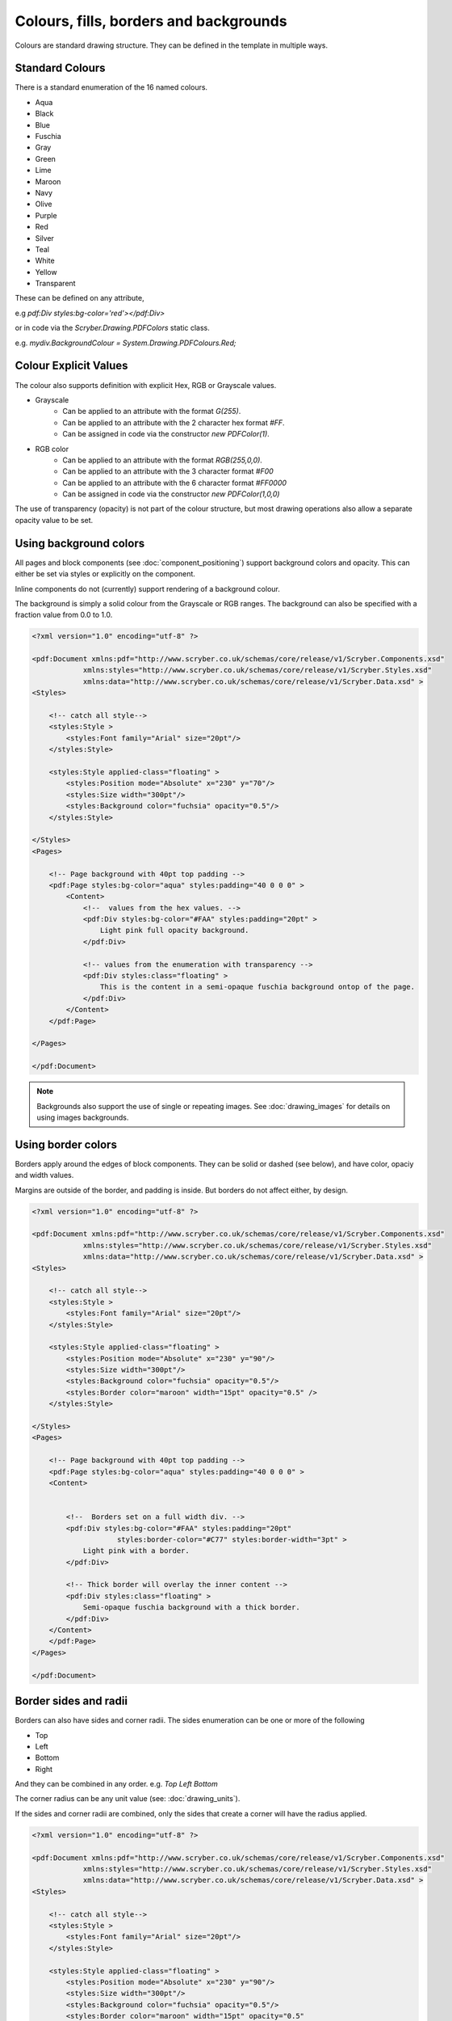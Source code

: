 ============================================
Colours, fills, borders and backgrounds
============================================

Colours are standard drawing structure. They can be defined in the template in multiple ways.


Standard Colours
=================

There is a standard enumeration of the 16 named colours.

* Aqua
* Black
* Blue
* Fuschia
* Gray
* Green
* Lime
* Maroon
* Navy
* Olive
* Purple
* Red
* Silver
* Teal
* White
* Yellow
* Transparent


These can be defined on any attribute, 

e.g `pdf:Div styles:bg-color='red'></pdf:Div>`

or in code via the `Scryber.Drawing.PDFColors` static class.

e.g. `mydiv.BackgroundColour = System.Drawing.PDFColours.Red;`


Colour Explicit Values
=======================

The colour also supports definition with explicit Hex, RGB or Grayscale values.

* Grayscale
    * Can be applied to an attribute with the format `G(255)`.
    * Can be applied to an attribute with the 2 character hex format `#FF`.
    * Can be assigned in code via the constructor `new PDFColor(1)`.
* RGB color
    * Can be applied to an attribute with the format `RGB(255,0,0)`.
    * Can be applied to an attribute with the 3 character format `#F00`
    * Can be applied to an attribute with the 6 character format `#FF0000`
    * Can be assigned in code via the constructor `new PDFColor(1,0,0)`


The use of transparency (opacity) is not part of the colour structure, but most drawing operations
also allow a separate opacity value to be set.


Using background colors
==========================

All pages and block components (see :doc:`component_positioning`) support background colors and opacity.
This can either be set via styles or explicitly on the component.

Inline components do not (currently) support rendering of a background colour.

The background is simply a solid colour from the Grayscale or RGB ranges. The background can also be specified with a fraction value from 0.0 to 1.0.


.. code-block:: xml

    <?xml version="1.0" encoding="utf-8" ?>

    <pdf:Document xmlns:pdf="http://www.scryber.co.uk/schemas/core/release/v1/Scryber.Components.xsd"
                xmlns:styles="http://www.scryber.co.uk/schemas/core/release/v1/Scryber.Styles.xsd"
                xmlns:data="http://www.scryber.co.uk/schemas/core/release/v1/Scryber.Data.xsd" >
    <Styles>
        
        <!-- catch all style-->
        <styles:Style >
            <styles:Font family="Arial" size="20pt"/>
        </styles:Style>

        <styles:Style applied-class="floating" >
            <styles:Position mode="Absolute" x="230" y="70"/>
            <styles:Size width="300pt"/>
            <styles:Background color="fuchsia" opacity="0.5"/>
        </styles:Style>
        
    </Styles>
    <Pages>
        
        <!-- Page background with 40pt top padding -->
        <pdf:Page styles:bg-color="aqua" styles:padding="40 0 0 0" >
            <Content>
                <!--  values from the hex values. -->
                <pdf:Div styles:bg-color="#FAA" styles:padding="20pt" >
                    Light pink full opacity background.
                </pdf:Div>

                <!-- values from the enumeration with transparency -->
                <pdf:Div styles:class="floating" >
                    This is the content in a semi-opaque fuschia background ontop of the page.
                </pdf:Div>
            </Content>
        </pdf:Page>

    </Pages>
    
    </pdf:Document>


.. image:: images/documentbgcolor.png

.. note:: Backgrounds also support the use of single or repeating images. See :doc:`drawing_images` for details on using images backgrounds.

Using border colors
====================

Borders apply around the edges of block components. They can be solid or dashed (see below), and have color, opaciy and width values.

Margins are outside of the border, and padding is inside. But borders do not affect either, by design.

.. code-block:: xml

    <?xml version="1.0" encoding="utf-8" ?>

    <pdf:Document xmlns:pdf="http://www.scryber.co.uk/schemas/core/release/v1/Scryber.Components.xsd"
                xmlns:styles="http://www.scryber.co.uk/schemas/core/release/v1/Scryber.Styles.xsd"
                xmlns:data="http://www.scryber.co.uk/schemas/core/release/v1/Scryber.Data.xsd" >
    <Styles>
        
        <!-- catch all style-->
        <styles:Style >
            <styles:Font family="Arial" size="20pt"/>
        </styles:Style>

        <styles:Style applied-class="floating" >
            <styles:Position mode="Absolute" x="230" y="90"/>
            <styles:Size width="300pt"/>
            <styles:Background color="fuchsia" opacity="0.5"/>
            <styles:Border color="maroon" width="15pt" opacity="0.5" />
        </styles:Style>
        
    </Styles>
    <Pages>
        
        <!-- Page background with 40pt top padding -->
        <pdf:Page styles:bg-color="aqua" styles:padding="40 0 0 0" >
        <Content>
        
        
            <!--  Borders set on a full width div. -->
            <pdf:Div styles:bg-color="#FAA" styles:padding="20pt" 
                        styles:border-color="#C77" styles:border-width="3pt" >
                Light pink with a border.
            </pdf:Div>

            <!-- Thick border will overlay the inner content -->
            <pdf:Div styles:class="floating" >
                Semi-opaque fuschia background with a thick border.
            </pdf:Div>
        </Content>
        </pdf:Page>
    </Pages>
    
    </pdf:Document>


.. image:: images/documentbordercolor.png


Border sides and radii
======================

Borders can also have sides and corner radii. The sides enumeration can be one or more of the following

* Top
* Left
* Bottom
* Right

And they can be combined in any order. e.g. `Top Left Bottom`

The corner radius can be any unit value (see: :doc:`drawing_units`).

If the sides and corner radii are combined, only the sides that create a corner will have the radius applied.

.. code-block:: xml

    <?xml version="1.0" encoding="utf-8" ?>

    <pdf:Document xmlns:pdf="http://www.scryber.co.uk/schemas/core/release/v1/Scryber.Components.xsd"
                xmlns:styles="http://www.scryber.co.uk/schemas/core/release/v1/Scryber.Styles.xsd"
                xmlns:data="http://www.scryber.co.uk/schemas/core/release/v1/Scryber.Data.xsd" >
    <Styles>
        
        <!-- catch all style-->
        <styles:Style >
            <styles:Font family="Arial" size="20pt"/>
        </styles:Style>

        <styles:Style applied-class="floating" >
            <styles:Position mode="Absolute" x="230" y="90"/>
            <styles:Size width="300pt"/>
            <styles:Background color="fuchsia" opacity="0.5"/>
            <styles:Border color="maroon" width="15pt" opacity="0.5"
                           corner-radius="15pt" sides="Bottom Left Right"/>
        </styles:Style>
        
    </Styles>
    <Pages>
        
        <!-- Page background with 40pt top padding -->
        <pdf:Page styles:bg-color="aqua" styles:padding="40 0 0 0" >
        <Content>
        
        
        <!--  Borders set on a full width div. -->
            <pdf:Div styles:bg-color="#FAA" styles:padding="20pt" 
                        styles:border-color="#C77" styles:border-width="3pt" styles:border-corner-radius="10pt">
                Light pink with a border around.
            </pdf:Div>

            <!-- Thick border will overlay the inner content -->
            <pdf:Div styles:class="floating" >
                Semi-opaque fuschia background with a thick sided border.
            </pdf:Div>
        </Content>
        </pdf:Page>
    </Pages>
    
    </pdf:Document>

.. image:: images/documentbordersides.png


Using fill colors
===================

The fill color applies to shapes and text. 
It is independent of background, however the same attributes apply to fills as to backgrounds.

.. code-block:: xml

    <?xml version="1.0" encoding="utf-8" ?>

    <pdf:Document xmlns:pdf="http://www.scryber.co.uk/schemas/core/release/v1/Scryber.Components.xsd"
                xmlns:styles="http://www.scryber.co.uk/schemas/core/release/v1/Scryber.Styles.xsd"
                xmlns:data="http://www.scryber.co.uk/schemas/core/release/v1/Scryber.Data.xsd" >
    <Styles>
        
        <!-- catch all style-->
        <styles:Style >
            <styles:Font family="Arial" size="20pt"/>
        </styles:Style>

        <styles:Style applied-class="floating" >
            <styles:Position mode="Absolute" x="230" y="90"/>
            <styles:Size width="300pt"/>
            <styles:Background color="fuchsia" opacity="0.5"/>
            <styles:Border color="maroon" width="15pt" opacity="0.5"
                            corner-radius="15pt" sides="Bottom Left Right"/>
        </styles:Style>
        
    </Styles>
    <Pages>
        
        <!-- Page background with 40pt top padding -->
        <pdf:Page styles:bg-color="aqua" styles:padding="40 0 0 0" >
        <Content>
        
        
            <!--  Borders set on a full width div. -->
            <pdf:Div styles:bg-color="#FAA" styles:padding="20pt" 
                        styles:border-color="#C77" styles:border-width="3pt" styles:border-corner-radius="10pt"
                        styles:fill-color="aqua" styles:font-bold="true" styles:font-size="40pt">
                Light pink bg with aqua Text.
            </pdf:Div>

            <!-- Thick border will overlay the inner content -->
            <pdf:Div styles:class="floating" >
                <pdf:Span styles:fill-color="white" styles:fill-opacity="0.7">
                Semi-opaque fuschia with white semi-transparent text.
                </pdf:Span>
            </pdf:Div>

            <!-- Rectangle with a fill colour, no background or border -->
            <pdf:Rect styles:fill-color="lime" styles:fill-opacity="0.9"
                        styles:position-mode="Absolute" 
                        styles:x="120" styles:y="120" styles:width="120" styles:height="120" ></pdf:Rect>
        
        </Content>
        </pdf:Page>
    </Pages>
    
    </pdf:Document>


.. image:: images/documentbordertextfillrect.png


.. note:: Fills also support the use of single or repeating images. See :doc:`drawing_images` for details on using images for fills.


Using stroke colors
====================

The stroke is around the shape or text. It supports the same properties as the border.

.. code-block:: xml

    <?xml version="1.0" encoding="utf-8" ?>

    <pdf:Document xmlns:pdf="http://www.scryber.co.uk/schemas/core/release/v1/Scryber.Components.xsd"
                xmlns:styles="http://www.scryber.co.uk/schemas/core/release/v1/Scryber.Styles.xsd"
                xmlns:data="http://www.scryber.co.uk/schemas/core/release/v1/Scryber.Data.xsd" >
    <Styles>
        
        <!-- catch all style-->
        <styles:Style >
            <styles:Font family="Arial" size="20pt"/>
        </styles:Style>

        <styles:Style applied-class="floating" >
            <styles:Position mode="Absolute" x="230" y="90"/>
            <styles:Size width="300pt"/>
            <styles:Background color="fuchsia" opacity="0.5"/>
            <styles:Border color="maroon" width="15pt" opacity="0.5"
                            corner-radius="15pt" sides="Bottom Left Right"/>
        </styles:Style>

        <!-- Added the stroked class -->
        <styles:Style applied-class="stroked" >
            <styles:Stroke color="#C77" style="Solid" width="2pt" />
        </styles:Style>
    </Styles>
    <Pages>
        
        <pdf:Page styles:bg-color="aqua" styles:padding="40 0 0 0" >
        <Content>
        
            <!--  Set the ctroked class for the text -->
            <pdf:Div styles:class="stroked" styles:bg-color="#FAA" styles:padding="20pt" 
                        styles:border-color="#C77" styles:border-width="3pt" styles:border-corner-radius="10pt"
                        styles:fill-color="aqua" styles:font-bold="true" styles:font-size="40pt">
                Light pink bg with aqua Text.
            </pdf:Div>

            <pdf:Div styles:class="floating" >
                <pdf:Span styles:fill-color="white" styles:fill-opacity="0.7">
                Semi-opaque fuschia with white semi-transparent text.
                </pdf:Span>
            </pdf:Div>

            <!-- Added the stroke to the rectangle shape too -->
            <pdf:Rect styles:class="stroked" styles:fill-color="lime" styles:fill-opacity="0.9"
                        styles:position-mode="Absolute" 
                        styles:x="120" styles:y="120" styles:width="120" styles:height="120" ></pdf:Rect>
        </Content>
        </pdf:Page>
    </Pages>
    
    </pdf:Document>


.. image:: images/documentbordertextstroke.png

Border and stroke dashes
========================

Both the border and stroke styles support the use of dashes.
Simply changing the stroke or border style to Dashed will apply s simple dash style.

.. code-block:: xml

    <styles:Style applied-class="stroked" >
      <styles:Stroke color="#C77" style="Dash" width="2pt" />
    </styles:Style>


.. image:: images/documentborderdash.png


Dash Styles
============

The type of dash can also be modified either with the enumeration values:

* Dot
* Sparse-Dot
* Dash
* Long-Dash
* Long-Dash-Dot
* Long-Dash-Dot-Dot

Or an explicit pattern array and phase offset. e.g. `[10, 3, 1, 3], 0`

.. code-block:: xml

    <?xml version="1.0" encoding="utf-8" ?>

    <pdf:Document xmlns:pdf="http://www.scryber.co.uk/schemas/core/release/v1/Scryber.Components.xsd"
                xmlns:styles="http://www.scryber.co.uk/schemas/core/release/v1/Scryber.Styles.xsd"
                xmlns:data="http://www.scryber.co.uk/schemas/core/release/v1/Scryber.Data.xsd" >

    <Pages>
        
        <!-- Page background with 40pt top padding -->
        <pdf:Page styles:padding="40 0 0 0" >
        <Content>
        
        
            <!--  Dash styles. -->
            <pdf:Div styles:padding="10pt">
                Dot '[1,1] 0' <pdf:Line styles:stroke-dash="Dot" styles:stroke-width="2pt"  />
            </pdf:Div>
            
            <pdf:Div styles:padding="10pt">
                Sparse Dot '[1, 4] 0' <pdf:Line styles:stroke-dash="Sparse-Dot" styles:stroke-width="2pt"  />
            </pdf:Div>
            
            <pdf:Div styles:padding="10pt">
                Dash '[4, 3] 0' <pdf:Line styles:stroke-dash="Dash" styles:stroke-width="2pt"  />
            </pdf:Div>
            
            <pdf:Div styles:padding="10pt">
                Long Dash '[9, 3] 0' <pdf:Line styles:stroke-dash="Long-Dash" styles:stroke-width="2pt"  />
            </pdf:Div>

            <pdf:Div styles:padding="10pt">
                Long Dash Dot '[9, 3, 1, 3] 0' <pdf:Line styles:stroke-dash="Long-Dash-Dot" styles:stroke-width="2pt"  />
            </pdf:Div>

            <pdf:Div styles:padding="10pt">
                Long Dash Dot Dot '[9, 3, 1, 3, 1, 3] 0' <pdf:Line styles:stroke-dash="Long-Dash-Dot-Dot" styles:stroke-width="2pt"  />
            </pdf:Div>
            
            <pdf:Div styles:padding="10pt">
                '[24, 3, 1, 9, 1, 3] 18' <pdf:Line styles:stroke-dash="[24, 3, 1, 9, 1, 3] 18" styles:stroke-width="2pt"  />
            </pdf:Div>

        
        </Content>
        </pdf:Page>
    </Pages>
    
    </pdf:Document>


.. image:: images/documentborderdashstyles.png



The custom style defines an initial integer array or on, off, on etc. And the trainling phase defines how far along
the pattern the line drawing will start at.

e.g. [24, 3, 1, 9, 1, 3] 18 has a 24pt on, a 3pt off, 1pt on, 9pt off, 1pt on, 3pt off, and then repeat. 
But the line drawing starts 18pts into the first long 24pt dash.


Binding Colors and fills
=========================

As with all things scryber. The colors fills etc. are all bindable to parameters and data, so regular colours could be defined
and then used in places throughout the styles and components.

.. note:: Scryber is strongly typed. If it's a color use a Color param, or a string (that can be converted).


.. code-block:: xml

    <?xml version="1.0" encoding="utf-8" ?>

    <pdf:Document xmlns:pdf="http://www.scryber.co.uk/schemas/core/release/v1/Scryber.Components.xsd"
                xmlns:styles="http://www.scryber.co.uk/schemas/core/release/v1/Scryber.Styles.xsd"
                xmlns:data="http://www.scryber.co.uk/schemas/core/release/v1/Scryber.Data.xsd" >
    <Params>
        <!-- Declare the parameters for the colours and units -->
        <pdf:Color-Param value="#FAA" id="bg-color" />
        <pdf:Color-Param value="#C77" id="border-color" />
        <pdf:Unit-Param value="2pt" id="border-width" />
    </Params>
    <Styles>
        
        <styles:Style >
        <styles:Font family="Arial" size="20pt"/>
        </styles:Style>

        <!-- Reference the parameters with the bindings -->

        <styles:Style applied-class="floating" >
            <styles:Position mode="Absolute" x="230" y="90"/>
            <styles:Size width="300pt"/>
            <styles:Background color="{@:bg-color}" />
            <styles:Border color="{@:border-color}" width="{@:border-width}" />
        </styles:Style>

    </Styles>
    <Pages>
        
        <!-- Page background with 40pt top padding -->
        <pdf:Page styles:bg-color="aqua" styles:padding="40 0 0 0" >
        <Content>
        
        
            <!--  Bind explicitly to the parameters. -->
            <pdf:Div styles:bg-color="{@:bg-color}" styles:padding="20pt" 
                        styles:border-color="{@:border-color}" styles:border-width="{@:border-width}">
                Bound background and border
            </pdf:Div>

            <!-- Or use the style that has been bound -->
            <pdf:Div styles:class="floating" >
                Bound background and border on a style.
            </pdf:Div>

        
        </Content>
        </pdf:Page>
    </Pages>
    
    </pdf:Document>


.. image:: images/documentbroderbound.png